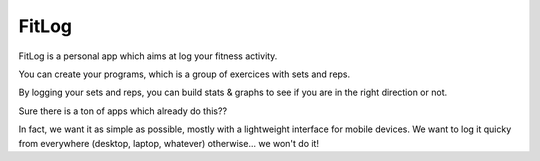 FitLog
======

FitLog is a personal app which aims at log your fitness activity.

You can create your programs, which is a group of exercices with sets and reps.

By logging your sets and reps, you can build stats & graphs to see if you are
in the right direction or not.

Sure there is a ton of apps which already do this??

In fact, we want it as simple as possible, mostly with a lightweight interface
for mobile devices. We want to log it quicky from everywhere (desktop, laptop,
whatever) otherwise... we won't do it!
